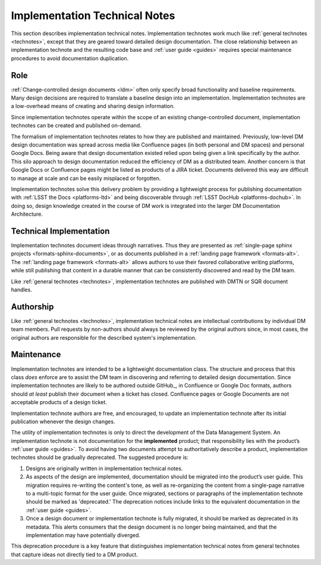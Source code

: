 .. _implementation-technotes:

Implementation Technical Notes
==============================

This section describes implementation technical notes.
Implementation technotes work much like :ref:`general technotes <technotes>`, except that they are geared toward detailed design documentation.
The close relationship between an implementation technote and the resulting code base and :ref:`user guide <guides>` requires special maintenance procedures to avoid documentation duplication.

Role
----

:ref:`Change-controlled design documents <ldm>` often only specify broad functionality and baseline requirements.
Many design decisions are required to translate a baseline design into an implementation.
Implementation technotes are a low-overhead means of creating and sharing design information.  

Since implementation technotes operate within the scope of an existing change-controlled document, implementation technotes can be created and published on-demand.

The formalism of implementation technotes relates to how they are published and maintained.
Previously, low-level DM design documentation was spread across media like Confluence pages (in both personal and DM spaces) and personal Google Docs.
Being aware that design documentation existed relied upon being given a link specifically by the author.
This silo approach to design documentation reduced the efficiency of DM as a distributed team.
Another concern is that Google Docs or Confluence pages might be listed as products of a JIRA ticket.
Documents delivered this way are difficult to manage at scale and can be easily misplaced or forgotten.

Implementation technotes solve this delivery problem by providing a lightweight process for publishing documentation with :ref:`LSST the Docs <platforms-ltd>` and being discoverable through :ref:`LSST DocHub <platforms-dochub>`.
In doing so, design knowledge created in the course of DM work is integrated into the larger DM Documentation Architecture.

Technical Implementation
------------------------

Implementation technotes document ideas through narratives.
Thus they are presented as :ref:`single-page sphinx projects <formats-sphinx-documents>`, or as documents published in a :ref:`landing page framework <formats-alt>`.
The :ref:`landing page framework <formats-alt>` allows authors to use their favored collaborative writing platforms, while still publishing that content in a durable manner that can be consistently discovered and read by the DM team.

Like :ref:`general technotes <technotes>`, implementation technotes are published with DMTN or SQR document handles.

Authorship
----------

Like :ref:`general technotes <technotes>`, implementation technical notes are intellectual contributions by individual DM team members.
Pull requests by non-authors should always be reviewed by the original authors since, in most cases, the original authors are responsible for the described system's implementation.

.. _implementation-technotes-maintenance:

Maintenance
-----------

Implementation technotes are intended to be a lightweight documentation class.
The structure and process that this class *does* enforce are to assist the DM team in discovering and referring to detailed design documentation.
Since implementation technotes are likely to be authored outside GitHub_, in Confluence or Google Doc formats, authors should *at least* publish their document when a ticket has closed.
Confluence pages or Google Documents are not acceptable products of a design ticket.

Implementation technote authors are free, and encouraged, to update an implementation technote after its initial publication whenever the design changes.

The utility of implementation technotes is only to direct the development of the Data Management System.
An implementation technote is not documentation for the **implemented** product; that responsibility lies with the product’s :ref:`user guide <guides>`.
To avoid having two documents attempt to authoritatively describe a product, implementation technotes should be gradually deprecated.
The suggested procedure is:

1. Designs are originally written in implementation technical notes. 
2. As aspects of the design are implemented, documentation should be migrated into the product’s user guide.
   This migration requires re-writing the content's tone, as well as re-organizing the content from a single-page narrative to a multi-topic format for the user guide.
   Once migrated, sections or paragraphs of the implementation technote should be marked as 'deprecated.'
   The deprecation notices include links to the equivalent documentation in the :ref:`user guide <guides>`.
3. Once a design document or implementation technote is fully migrated, it should be marked as deprecated in its metadata.
   This alerts consumers that the design document is no longer being maintained, and that the implementation may have potentially diverged.

This deprecation procedure is a key feature that distinguishes implementation technical notes from general technotes that capture ideas not directly tied to a DM product.
